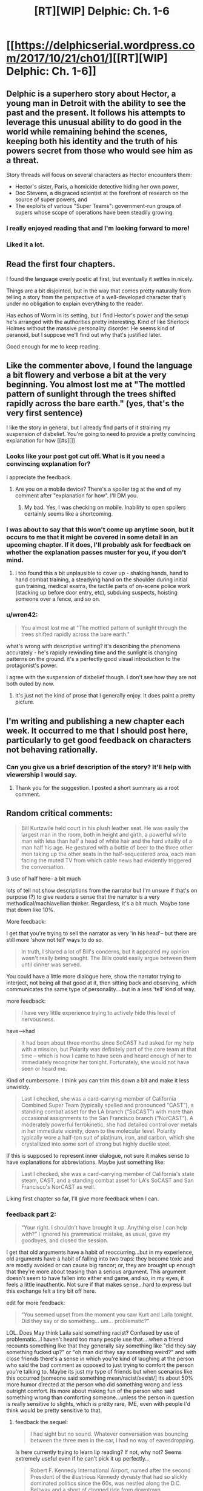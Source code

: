 #+TITLE: [RT][WIP] Delphic: Ch. 1-6

* [[https://delphicserial.wordpress.com/2017/10/21/ch01/][[RT][WIP] Delphic: Ch. 1-6]]
:PROPERTIES:
:Author: 9adam4
:Score: 30
:DateUnix: 1512994031.0
:DateShort: 2017-Dec-11
:END:

** Delphic is a superhero story about Hector, a young man in Detroit with the ability to see the past and the present. It follows his attempts to leverage this unusual ability to do good in the world while remaining behind the scenes, keeping both his identity and the truth of his powers secret from those who would see him as a threat.

Story threads will focus on several characters as Hector encounters them:

- Hector's sister, Paris, a homicide detective hiding her own power,
- Doc Stevens, a disgraced scientist at the forefront of research on the source of super powers, and
- The exploits of various "Super Teams": government-run groups of supers whose scope of operations have been steadily growing.
:PROPERTIES:
:Author: 9adam4
:Score: 17
:DateUnix: 1513010239.0
:DateShort: 2017-Dec-11
:END:

*** I really enjoyed reading that and I'm looking forward to more!
:PROPERTIES:
:Author: BunyipOfBulvudis
:Score: 3
:DateUnix: 1513347556.0
:DateShort: 2017-Dec-15
:END:


*** Liked it a lot.
:PROPERTIES:
:Author: KilotonDefenestrator
:Score: 2
:DateUnix: 1513618769.0
:DateShort: 2017-Dec-18
:END:


** Read the first four chapters.

I found the language overly poetic at first, but eventually it settles in nicely.

Things are a bit disjointed, but in the way that comes pretty naturally from telling a story from the perspective of a well-developed character that's under no obligation to explain everything to the reader.

Has echos of Worm in its setting, but I find Hector's power and the setup he's arranged with the authorities pretty interesting. Kind of like Sherlock Holmes without the massive personality disorder. He seems kind of paranoid, but I suppose we'll find out why that's justified later.

Good enough for me to keep reading.
:PROPERTIES:
:Author: JanusTheDoorman
:Score: 9
:DateUnix: 1513024807.0
:DateShort: 2017-Dec-12
:END:


** Like the commenter above, I found the language a bit flowery and verbose a bit at the very beginning. You almost lost me at "The mottled pattern of sunlight through the trees shifted rapidly across the bare earth." (yes, that's the very first sentence)

I like the story in general, but I already find parts of it straining my suspension of disbelief. You're going to need to provide a pretty convincing explanation for how [[#s][]]
:PROPERTIES:
:Author: sparr
:Score: 4
:DateUnix: 1513033916.0
:DateShort: 2017-Dec-12
:END:

*** Looks like your post got cut off. What is it you need a convincing explanation for?

I appreciate the feedback.
:PROPERTIES:
:Author: 9adam4
:Score: 2
:DateUnix: 1513047046.0
:DateShort: 2017-Dec-12
:END:

**** Are you on a mobile device? There's a spoiler tag at the end of my comment after "explanation for how". I'll DM you.
:PROPERTIES:
:Author: sparr
:Score: 2
:DateUnix: 1513048901.0
:DateShort: 2017-Dec-12
:END:

***** My bad. Yes, I was checking on mobile. Inability to open spoilers certainly seems like a shortcoming.
:PROPERTIES:
:Author: 9adam4
:Score: 1
:DateUnix: 1513077780.0
:DateShort: 2017-Dec-12
:END:


*** I was about to say that this won't come up anytime soon, but it occurs to me that it might be covered in some detail in an upcoming chapter. If it does, I'll probably ask for feedback on whether the explanation passes muster for you, if you don't mind.
:PROPERTIES:
:Author: 9adam4
:Score: 2
:DateUnix: 1513084437.0
:DateShort: 2017-Dec-12
:END:

**** I too found this a bit unplausible to cover up - shaking hands, hand to hand combat training, a steadying hand on the shoulder during initial gun training, medical exams, the tactile parts of on-scene police work (stacking up before door entry, etc), subduing suspects, hoisting someone over a fence, and so on.
:PROPERTIES:
:Author: KilotonDefenestrator
:Score: 2
:DateUnix: 1513618300.0
:DateShort: 2017-Dec-18
:END:


*** u/wren42:
#+begin_quote
  You almost lost me at "The mottled pattern of sunlight through the trees shifted rapidly across the bare earth."
#+end_quote

what's wrong with descriptive writing? it's describing the phenomena accurately - he's rapidly rewinding time and the sunlight is changing patterns on the ground. it's a perfectly good visual introduction to the protagonist's power.

I agree with the suspension of disbelief though. I don't see how they are not both outed by now.
:PROPERTIES:
:Author: wren42
:Score: 2
:DateUnix: 1516297463.0
:DateShort: 2018-Jan-18
:END:

**** It's just not the kind of prose that I generally enjoy. It does paint a pretty picture.
:PROPERTIES:
:Author: sparr
:Score: 2
:DateUnix: 1516301446.0
:DateShort: 2018-Jan-18
:END:


** I'm writing and publishing a new chapter each week. It occurred to me that I should post here, particularly to get good feedback on characters not behaving rationally.
:PROPERTIES:
:Author: 9adam4
:Score: 6
:DateUnix: 1512994086.0
:DateShort: 2017-Dec-11
:END:

*** Can you give us a brief description of the story? It'll help with viewership I would say.
:PROPERTIES:
:Author: TwoxMachina
:Score: 11
:DateUnix: 1513003507.0
:DateShort: 2017-Dec-11
:END:

**** Thank you for the suggestion. I posted a short summary as a root comment.
:PROPERTIES:
:Author: 9adam4
:Score: 6
:DateUnix: 1513010266.0
:DateShort: 2017-Dec-11
:END:


** Random critical comments:

#+begin_quote

  #+begin_quote
    Bill Kurtzwile held court in his plush leather seat. He was easily the largest man in the room, both in height and girth, a powerful white man with less than half a head of white hair and the hard vitality of a man half his age. He gestured with a bottle of beer to the three other men taking up the other seats in the half-sequestered area, each man facing the muted TV from which cable news had evidently triggered the conversation.
  #+end_quote
#+end_quote

3 use of half here-- a bit much

lots of tell not show descriptions from the narrator but I'm unsure if that's on purpose (?) to give readers a sense that the narrator is a very methodical/machiavellian thinker. Regardless, it's a bit much. Maybe tone that down like 10%.

More feedback:

I get that you're trying to sell the narrator as very 'in his head'-- but there are still more 'show not tell' ways to do so.

#+begin_quote

  #+begin_quote
    In truth, I shared a lot of Bill's concerns, but it appeared my opinion wasn't really being sought. The Bills could easily argue between them until dinner was served.
  #+end_quote
#+end_quote

You could have a little more dialogue here, show the narrator trying to interject, not being all that good at it, then sitting back and observing, which communicates the same type of personality....but in a less 'tell' kind of way.

more feedback:

#+begin_quote

  #+begin_quote
    I have very little experience trying to actively hide this level of nervousness.
  #+end_quote
#+end_quote

have-->had

#+begin_quote

  #+begin_quote
    It had been about three months since SoCAST had asked for my help with a mission, but Polarity was definitely part of the core team at that time -- which is how I came to have seen and heard enough of her to immediately recognize her tonight. Fortunately, she would not have seen or heard me.
  #+end_quote
#+end_quote

Kind of cumbersome. I think you can trim this down a bit and make it less unwieldy.

#+begin_quote

  #+begin_quote
    Last I checked, she was a card-carrying member of California Combined Super Team (typically spelled and pronounced “CAST”), a standing combat asset for the LA branch (“SoCAST”) with more than occasional assignments to the San Francisco branch (“NorCAST”). A moderately powerful ferrokinetic, she had detailed control over metals in her immediate vicinity, down to the molecular level. Polarity typically wore a half-ton suit of platinum, iron, and carbon, which she crystallized into some sort of strong but highly ductile steel.
  #+end_quote
#+end_quote

If this is supposed to represent inner dialogue, not sure it makes sense to have explanations for abbreviations. Maybe just something like:

#+begin_quote

  #+begin_quote
    Last I checked, she was a card-carrying member of California's state steam, CAST, and a standing combat asset for LA's SoCAST and San Francisco's NorCAST as well.
  #+end_quote
#+end_quote

Liking first chapter so far, I'll give more feedback when I can.
:PROPERTIES:
:Author: gardenofjew
:Score: 3
:DateUnix: 1513198255.0
:DateShort: 2017-Dec-14
:END:

*** feedback part 2:

#+begin_quote

  #+begin_quote
    “Your right. I shouldn't have brought it up. Anything else I can help with?” I ignored his grammatical mistake, as usual, gave my goodbyes, and closed the session.
  #+end_quote
#+end_quote

I get that old arguments have a habit of reoccurring...but in my experience, old arguments have a habit of falling into two traps: they become toxic and are mostly avoided or can cause big rancor; or, they are brought up enough that they're more about teasing than a serious argument. This argument doesn't seem to have fallen into either end game, and so, in my eyes, it feels a little inauthentic. Not sure if that makes sense...hard to express but this exchange felt a tiny bit off here.

edit for more feedback:

#+begin_quote

  #+begin_quote
    “You seemed upset from the moment you saw Kurt and Laila tonight. Did they say or do something... um... problematic?”
  #+end_quote
#+end_quote

LOL. Does May think Laila said something racist? Confused by use of problematic...I haven't heard too many people use that....when a friend recounts something like that they generally say something like "did they say something fucked up?" or "oh man did they say something weird?" and with close friends there's a sense in which you're kind of laughing at the person who said the bad comment as opposed to just trying to comfort the person you're talking to. Maybe its just my type of friends but when scenarios like this occurred [someone said something mean/racist/sexist/] its about 50% more humor directed at the person who did something wrong and less outright comfort. Its more about making fun of the person who said something wrong than comforting someone...unless the person in question is really sensitive to slights, which is pretty rare, IME, even with people I'd think would be pretty sensitive to that.
:PROPERTIES:
:Author: gardenofjew
:Score: 3
:DateUnix: 1513203211.0
:DateShort: 2017-Dec-14
:END:

**** feedback the sequel:

#+begin_quote

  #+begin_quote
    I had sight but no sound. Whatever conversation was bouncing between the three men in the car, I had no way of eavesdropping.
  #+end_quote
#+end_quote

Is here currently trying to learn lip reading? If not, why not? Seems extremely useful even if he can't pick it up perfectly...

#+begin_quote

  #+begin_quote
    Robert F. Kennedy International Airport, named after the second President of the illustrious Kennedy dynasty that had so slickly dominated politics since the 60s, was nestled along the D.C. Beltway and a short of clogged ride from downtown.
  #+end_quote
#+end_quote

I like this bit of worldbuilding, but you don't have to point out he was the 2nd president. Just leave that airport name there, let readers notice it or not then slowly drop more hints about divergence from our world. That's my preference, at least.

Overall some comments: you write well but you're erring on the side of overexplaining stuff. Try pushing more towards less description, letting stuff be implied rather than explained fully by the narrator. Your dialogue could also use a little more spice-- I'm not saying you need a totally natural sounding dialogue, which is annoying to read + hard to do, but a little more authenticity in dialogue would be good. Some of the turns of phrases you use are a bit too flowery but it seems like that gets reduced over time (it was more glaring in CH1 than later on) and you have some nice phrases in there too so that's not a big issue.

Overall, enjoying this serial quite a bit. Looking forward to more :)

edit: more random feedback:

#+begin_quote

  #+begin_quote
    My only sartorial nod to the weather was a light windbreaker; my car's heater blasted chill air that warmed incrementally as I dodged through traffic.
  #+end_quote
#+end_quote

I think:

#+begin_quote

  #+begin_quote
    My only sartorial *concession* to the weather was a light windbreaker; my car's heater blasted chill air that warmed incrementally as I dodged through traffic.
  #+end_quote
#+end_quote

works better, IMO.

#+begin_quote

  #+begin_quote
    The really nice areas have little such mixing, nor do the truly poor ones -- if for no other reason than the money skews heavily towards one race and away from the other.
  #+end_quote
#+end_quote

The latter part of the sentence is kinda unnecessary. Known by most readers, implied by the "The really nice areas have little such mixing, nor do the truly poor ones ". I think this is another example of over-describing...the mental narrative has a little too much going on, if that makes any sense.

#+begin_quote

  #+begin_quote
    As always, it felt like hugging a warm, cloth-covered statue. Her flesh had absolutely zero give; none of the feminine softness we all take for granted when in contact with our distaff friends and relations. Still, my daily encounter with the sensation had accustomed me to it, and it now had the comfort of long familiarity and association with my only sister and best friend. I lingered as long as she wanted; I would not cut short one of the only times in the day that Paris would deliberately touch another human.
  #+end_quote
#+end_quote

A lot of description for hugging his sister...over-description again. Again you're characterizing by telling not showing us their close relationship. Try to let actions speak more than words-- don't tell us they're close, just show it.

#+begin_quote

  #+begin_quote
    he couldn't hug, shake hands, accept an arm around the shoulder -- any of the above would feel weird to the other person and raise unanswerable question. Romantic contact was similarly right out -- lovemaking would result in serious injuries for her partner, and even a passionate kiss would cause severe bruising.
  #+end_quote
#+end_quote

And it's a bit weird for a brother to so explicitly think through the consequences of his sister's powers...I'd let him just imply those romantic consequences. Most siblings try not to think of their siblings in sexual/romantic situations. They joke about it to tease each other but it generally has an air of awkwardness about it.

#+begin_quote

  #+begin_quote
    First they get on me because they assume I'm not good enough -- quotas or some shit -- then they get on me because I'm too good. Making waves, disrupting the system, whatever fucking excuse.” She pushed herself half up from her seat and looked me in the eyes. “They just... they don't want me to succeed, Hector. They don't.”
  #+end_quote
#+end_quote

From what I knew of my sister, anger was a better reaction than grief to these frustrations. I kept my own tears of sympathy under control, and nodded. “You don't look like a detective, sis. You're not male enough or white enough to be good at it -- it messes with their view of the world.” I drained my juice. “Fuck them. We'll keep this up, and we'll keep our eyes open for harassment or sabotage. They can't do anything to you for being too good, and they know it.”

Tears of sympathy on his part seems a bit much. And while I don't really mind tons of political overtones in a fic, you're def gonna alienate some readers by having discrimination as such a central theme, IMO. So keep that in mind.

The whole sister encounter just comes across as kind of short too...they met for coffee and talked for maybe 5 minutes?
:PROPERTIES:
:Author: gardenofjew
:Score: 5
:DateUnix: 1513206545.0
:DateShort: 2017-Dec-14
:END:

***** Kudos for the quality and amount of feedback.
:PROPERTIES:
:Author: KilotonDefenestrator
:Score: 3
:DateUnix: 1513618710.0
:DateShort: 2017-Dec-18
:END:

****** Thank you. As a very occasional fanfic writer I know how rare detailed feedback is so whenever I've got the energy/time I like giving back to the 'community'.
:PROPERTIES:
:Author: gardenofjew
:Score: 4
:DateUnix: 1513628239.0
:DateShort: 2017-Dec-18
:END:


***** I really appreciate all this feedback.

Is it terrible to my readers to make adjustments to chapters already posted? I'm inclined to do so.
:PROPERTIES:
:Author: 9adam4
:Score: 1
:DateUnix: 1513345437.0
:DateShort: 2017-Dec-15
:END:

****** If you think it'll kill your momentum, I'd keep moving forward but if you think you can edit and write new chapter simultaneously, I'd say go for the edits.

At least for me, I prefer to keep pushing forward with a story when the creative juices are flowing. Just try to keep the stylistic feedback in mind when writing new stuff.

Good luck!
:PROPERTIES:
:Author: gardenofjew
:Score: 1
:DateUnix: 1513350128.0
:DateShort: 2017-Dec-15
:END:


***** I feel like that's not a problem because there'll be more to come.
:PROPERTIES:
:Author: BunyipOfBulvudis
:Score: 1
:DateUnix: 1513347893.0
:DateShort: 2017-Dec-15
:END:

****** Yeah but the super short encounter just comes across as a little artificial to me
:PROPERTIES:
:Author: gardenofjew
:Score: 1
:DateUnix: 1513350178.0
:DateShort: 2017-Dec-15
:END:


**** To be fair, May is a college student, and today it would be rather realistic to say stuff like that. Maybe [[/u/9adam4]] used it intentionally to get the college vibe?
:PROPERTIES:
:Author: KilotonDefenestrator
:Score: 1
:DateUnix: 1513618618.0
:DateShort: 2017-Dec-18
:END:

***** I am well past college age, and I freely admit that my word choices were based on how I think college students talk. I will try to keep the cringe down to a dull flinch.
:PROPERTIES:
:Author: 9adam4
:Score: 2
:DateUnix: 1513777610.0
:DateShort: 2017-Dec-20
:END:


** I'm enjoying this so far, just started when I saw the chapter posted yesterday, and definitely want more; my first impression though is that the character's behavior is quite flawed and vulnerable from a rationalist perspective. There's nothing wrong with this, a flawed protagonist is fine; I just anticipate his frequent missteps to be punished.

First, the moment he suspected the coincidence of the other super's move to his neighborhood, a rational response from an intelligent actor would be to investigate her recent past. He should be PANICKED that the government is on to him. He is obviously an enormously valuable asset and is playing cat and mouse with powerful agencies like the FBI and CIA - lying to them and leading them on with hints of omniscience while not fully cooperating.

It's a given they would be after him if they suspected he was a real person, his power is simply to dangerous to be left in the wild. He should know this, and should immediately check on the motives behind the new super's move in case she's part of a plot to entrap him.

secondly, working for his sister seems extremely dangerous for the same reasons. if a certain otherwise ordinary police district begins solving unsolvable cases, it will get notice. The influence of a super would be suspected, and both Hector and his sister would likely be exposed.

That this hasn't happened yet is surprising. If it doesn't happen pretty quickly in the story, it starts becoming unbelievable and drifts out of rational fic, in my mind.
:PROPERTIES:
:Author: wren42
:Score: 2
:DateUnix: 1516292792.0
:DateShort: 2018-Jan-18
:END:
